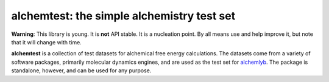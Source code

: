 alchemtest: the simple alchemistry test set
===========================================

**Warning**: This library is young. It is **not** API stable. It is a
nucleation point. By all means use and help improve it, but note that it will
change with time.

**alchemtest**  is a collection of test datasets for alchemical free energy calculations.
The datasets come from a variety of software packages, primarily molecular
dynamics engines, and are used as the test set for `alchemlyb`_.
The package is standalone, however, and can be used for any purpose.

.. _`alchemlyb`: https://github.com/alchemistry/alchemlyb


